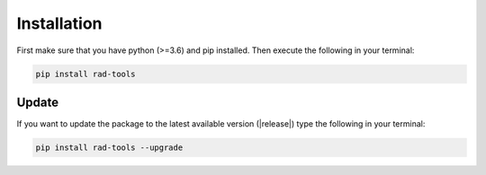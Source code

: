 ************
Installation
************

First make sure that you have python (>=3.6) and pip installed.
Then execute the following in your terminal:

.. code-block:: bash

   pip install rad-tools

Update
======

If you want to update the package to the latest available version (|release|)
type the following in your terminal:

.. code-block:: bash

   pip install rad-tools --upgrade
